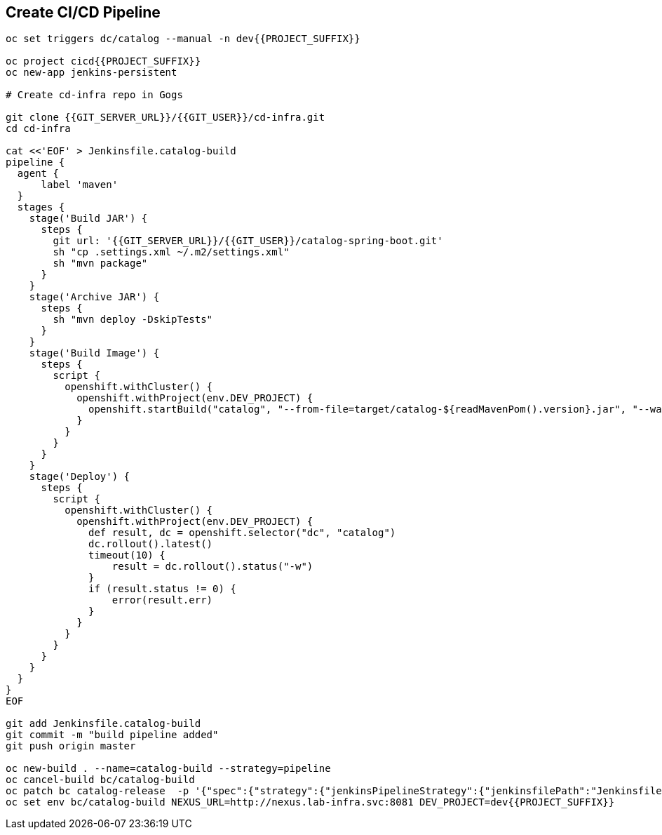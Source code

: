 ## Create CI/CD Pipeline

[source,shell]
----

oc set triggers dc/catalog --manual -n dev{{PROJECT_SUFFIX}}

oc project cicd{{PROJECT_SUFFIX}}
oc new-app jenkins-persistent

# Create cd-infra repo in Gogs

git clone {{GIT_SERVER_URL}}/{{GIT_USER}}/cd-infra.git
cd cd-infra

cat <<'EOF' > Jenkinsfile.catalog-build
pipeline {
  agent {
      label 'maven'
  }
  stages {
    stage('Build JAR') {
      steps {
        git url: '{{GIT_SERVER_URL}}/{{GIT_USER}}/catalog-spring-boot.git'
        sh "cp .settings.xml ~/.m2/settings.xml"
        sh "mvn package"
      }
    }
    stage('Archive JAR') {
      steps {
        sh "mvn deploy -DskipTests"
      }
    }
    stage('Build Image') {
      steps {
        script {
          openshift.withCluster() {
            openshift.withProject(env.DEV_PROJECT) {
              openshift.startBuild("catalog", "--from-file=target/catalog-${readMavenPom().version}.jar", "--wait")
            }
          }
        }
      }
    }
    stage('Deploy') {
      steps {
        script {
          openshift.withCluster() {
            openshift.withProject(env.DEV_PROJECT) {
              def result, dc = openshift.selector("dc", "catalog")
              dc.rollout().latest()
              timeout(10) {
                  result = dc.rollout().status("-w")
              }
              if (result.status != 0) {
                  error(result.err)
              }
            }
          }
        }
      }
    }
  }
}
EOF

git add Jenkinsfile.catalog-build
git commit -m "build pipeline added"
git push origin master

oc new-build . --name=catalog-build --strategy=pipeline
oc cancel-build bc/catalog-build 
oc patch bc catalog-release  -p '{"spec":{"strategy":{"jenkinsPipelineStrategy":{"jenkinsfilePath":"Jenkinsfile.catalog-build"}}}}'
oc set env bc/catalog-build NEXUS_URL=http://nexus.lab-infra.svc:8081 DEV_PROJECT=dev{{PROJECT_SUFFIX}} 
----


